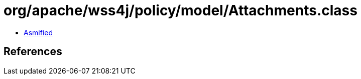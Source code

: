 = org/apache/wss4j/policy/model/Attachments.class

 - link:Attachments-asmified.java[Asmified]

== References

